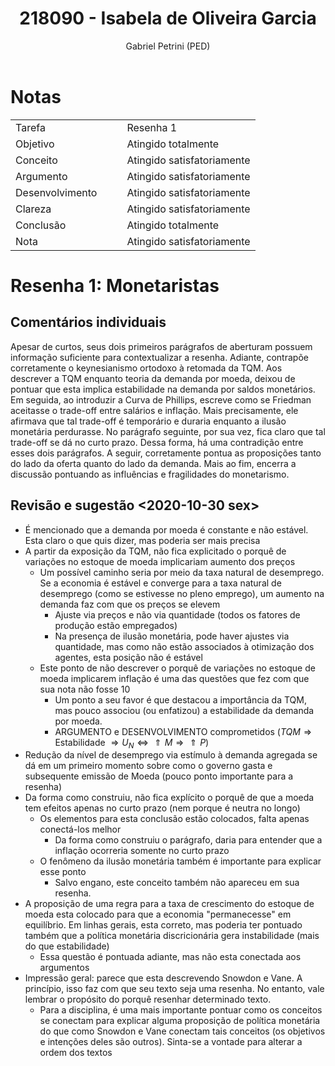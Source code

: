 #+OPTIONS: toc:nil num:nil tags:nil
#+TITLE: 218090 - Isabela de Oliveira Garcia
#+AUTHOR: Gabriel Petrini (PED)
#+PROPERTY: RA 218090
#+PROPERTY: NOME "Isabela de Oliveira Garcia"
#+INCLUDE_TAGS: private
#+PROPERTY: COLUMNS %TAREFA(Tarefa) %OBJETIVO(Objetivo) %CONCEITOS(Conceito) %ARGUMENTO(Argumento) %DESENVOLVIMENTO(Desenvolvimento) %CLAREZA(Clareza) %CONCLUSAO(Conclusão) %NOTA(Nota)
#+PROPERTY: TAREFA_ALL "Resenha 1" "Resenha 2" "Resenha 3" "Resenha 4" "Resenha 5" "Prova" "Seminário"
#+PROPERTY: OBJETIVO_ALL "Atingido totalmente" "Atingido satisfatoriamente" "Atingido parcialmente" "Atingindo minimamente" "Não atingido"
#+PROPERTY: CONCEITOS_ALL "Atingido totalmente" "Atingido satisfatoriamente" "Atingido parcialmente" "Atingindo minimamente" "Não atingido"
#+PROPERTY: ARGUMENTO_ALL "Atingido totalmente" "Atingido satisfatoriamente" "Atingido parcialmente" "Atingindo minimamente" "Não atingido"
#+PROPERTY: DESENVOLVIMENTO_ALL "Atingido totalmente" "Atingido satisfatoriamente" "Atingido parcialmente" "Atingindo minimamente" "Não atingido"
#+PROPERTY: CONCLUSAO_ALL "Atingido totalmente" "Atingido satisfatoriamente" "Atingido parcialmente" "Atingindo minimamente" "Não atingido"
#+PROPERTY: CLAREZA_ALL "Atingido totalmente" "Atingido satisfatoriamente" "Atingido parcialmente" "Atingindo minimamente" "Não atingido"
#+PROPERTY: NOTA_ALL "Atingido totalmente" "Atingido satisfatoriamente" "Atingido parcialmente" "Atingindo minimamente" "Não atingido"


* HTML headers                                         :noexport:ignore:
  #+HTML_HEAD: <link rel="stylesheet" type="text/css" href="http://www.pirilampo.org/styles/readtheorg/css/htmlize.css"/>
  #+HTML_HEAD: <link rel="stylesheet" type="text/css" href="http://www.pirilampo.org/styles/readtheorg/css/readtheorg.css"/>

  #+HTML_HEAD: <script src="https://ajax.googleapis.com/ajax/libs/jquery/2.1.3/jquery.min.js"></script>
  #+HTML_HEAD: <script src="https://maxcdn.bootstrapcdn.com/bootstrap/3.3.4/js/bootstrap.min.js"></script>
  #+HTML_HEAD: <script type="text/javascript" src="http://www.pirilampo.org/styles/lib/js/jquery.stickytableheaders.min.js"></script>
  #+HTML_HEAD: <script type="text/javascript" src="http://www.pirilampo.org/styles/readtheorg/js/readtheorg.js"></script>



* Notas :private:
  
  #+BEGIN: columnview :maxlevel 1 :id global
  | Tarefa          |   |   | Resenha 1                  |
  | Objetivo        |   |   | Atingido totalmente        |
  | Conceito        |   |   | Atingido satisfatoriamente |
  | Argumento       |   |   | Atingido satisfatoriamente |
  | Desenvolvimento |   |   | Atingido satisfatoriamente |
  | Clareza         |   |   | Atingido satisfatoriamente |
  | Conclusão       |   |   | Atingido totalmente        |
  | Nota            |   |   | Atingido satisfatoriamente |
  #+END

* Resenha 1: Monetaristas                                           :private:
  :PROPERTIES:
  :TAREFA:   Resenha 1
  :OBJETIVO: Atingido totalmente
  :ARGUMENTO: Atingido satisfatoriamente
  :CONCEITOS: Atingido satisfatoriamente
  :DESENVOLVIMENTO: Atingido satisfatoriamente
  :CONCLUSAO: Atingido totalmente
  :CLAREZA:  Atingido satisfatoriamente
  :NOTA:     Atingido satisfatoriamente
  :END:

** Comentários individuais 

Apesar de curtos, seus dois primeiros parágrafos de aberturam possuem informação suficiente para contextualizar a resenha. Adiante, contrapõe corretamente o keynesianismo ortodoxo à retomada da TQM. Aos descrever a TQM enquanto teoria da demanda por moeda, deixou de pontuar que esta implica estabilidade na demanda por saldos monetários. Em seguida, ao introduzir a Curva de Phillips, escreve como se Friedman aceitasse o trade-off entre salários e inflação. Mais precisamente, ele afirmava que tal trade-off é temporário e duraria enquanto a ilusão monetária perdurasse. No parágrafo seguinte, por sua vez, fica claro que tal trade-off se dá no curto prazo. Dessa forma, há uma contradição entre esses dois parágrafos. A seguir, corretamente pontua as proposições tanto do lado da oferta quanto do lado da demanda. Mais ao fim, encerra a discussão pontuando as influências e fragilidades do monetarismo.


** Revisão e sugestão <2020-10-30 sex>

- É mencionado que a demanda por moeda é constante e não estável. Esta claro o que quis dizer, mas poderia ser mais precisa
- A partir da exposição da TQM, não fica explicitado o porquê de variações no estoque de moeda implicariam aumento dos preços
  - Um possível caminho seria por meio da taxa natural de desemprego. Se a economia é estável e converge para a taxa natural de desemprego (como se estivesse no pleno emprego), um aumento na demanda faz com que os preços se elevem
    - Ajuste via preços e não via quantidade (todos os fatores de produção estão empregados)
    - Na presença de ilusão monetária, pode haver ajustes via quantidade, mas como não estão associados à otimização dos agentes, esta posição não é estável
  - Este ponto de não descrever o porquê de variações no estoque de moeda implicarem inflação é uma das questões que fez com que sua nota não fosse 10
    - Um ponto a seu favor é que destacou a importância da TQM, mas pouco associou (ou enfatizou) a estabilidade da demanda por moeda.
    - ARGUMENTO e DESENVOLVIMENTO comprometidos ($TQM \Rightarrow \text{Estabilidade } \Rightarrow U_N \Leftrightarrow \Uparrow M \Rightarrow \Uparrow P$)
- Redução da nível de desemprego via estímulo à demanda agregada se dá em um primeiro momento sobre como o governo gasta e subsequente emissão de Moeda (pouco ponto importante para a resenha)
- Da forma como construiu, não fica explícito o porquê de que a moeda tem efeitos apenas no curto prazo (nem porque é neutra no longo)
  - Os elementos para esta conclusão estão colocados, falta apenas conectá-los melhor
    - Da forma como construiu o parágrafo, daria para entender que a inflação ocorreria somente no curto prazo
  - O fenômeno da ilusão monetária também é importante para explicar esse ponto
    - Salvo engano, este conceito também não apareceu em sua resenha.
- A proposição de uma regra para a taxa de crescimento do estoque de moeda esta colocado para que a economia "permanecesse" em equilíbrio. Em linhas gerais, esta correto, mas poderia ter pontuado também que a política monetária discricionária gera instabilidade (mais do que estabilidade)
  - Essa questão é pontuada adiante, mas não esta conectada aos argumentos
- Impressão geral: parece que esta descrevendo Snowdon e Vane. A princípio, isso faz com que seu texto seja uma resenha. No entanto, vale lembrar o propósito do porquê resenhar determinado texto.
  - Para a disciplina, é uma mais importante pontuar como os conceitos se conectam para explicar alguma proposição de política monetária do que como Snowdon e Vane conectam tais conceitos (os objetivos e intenções deles são outros). Sinta-se a vontade para alterar a ordem dos textos
